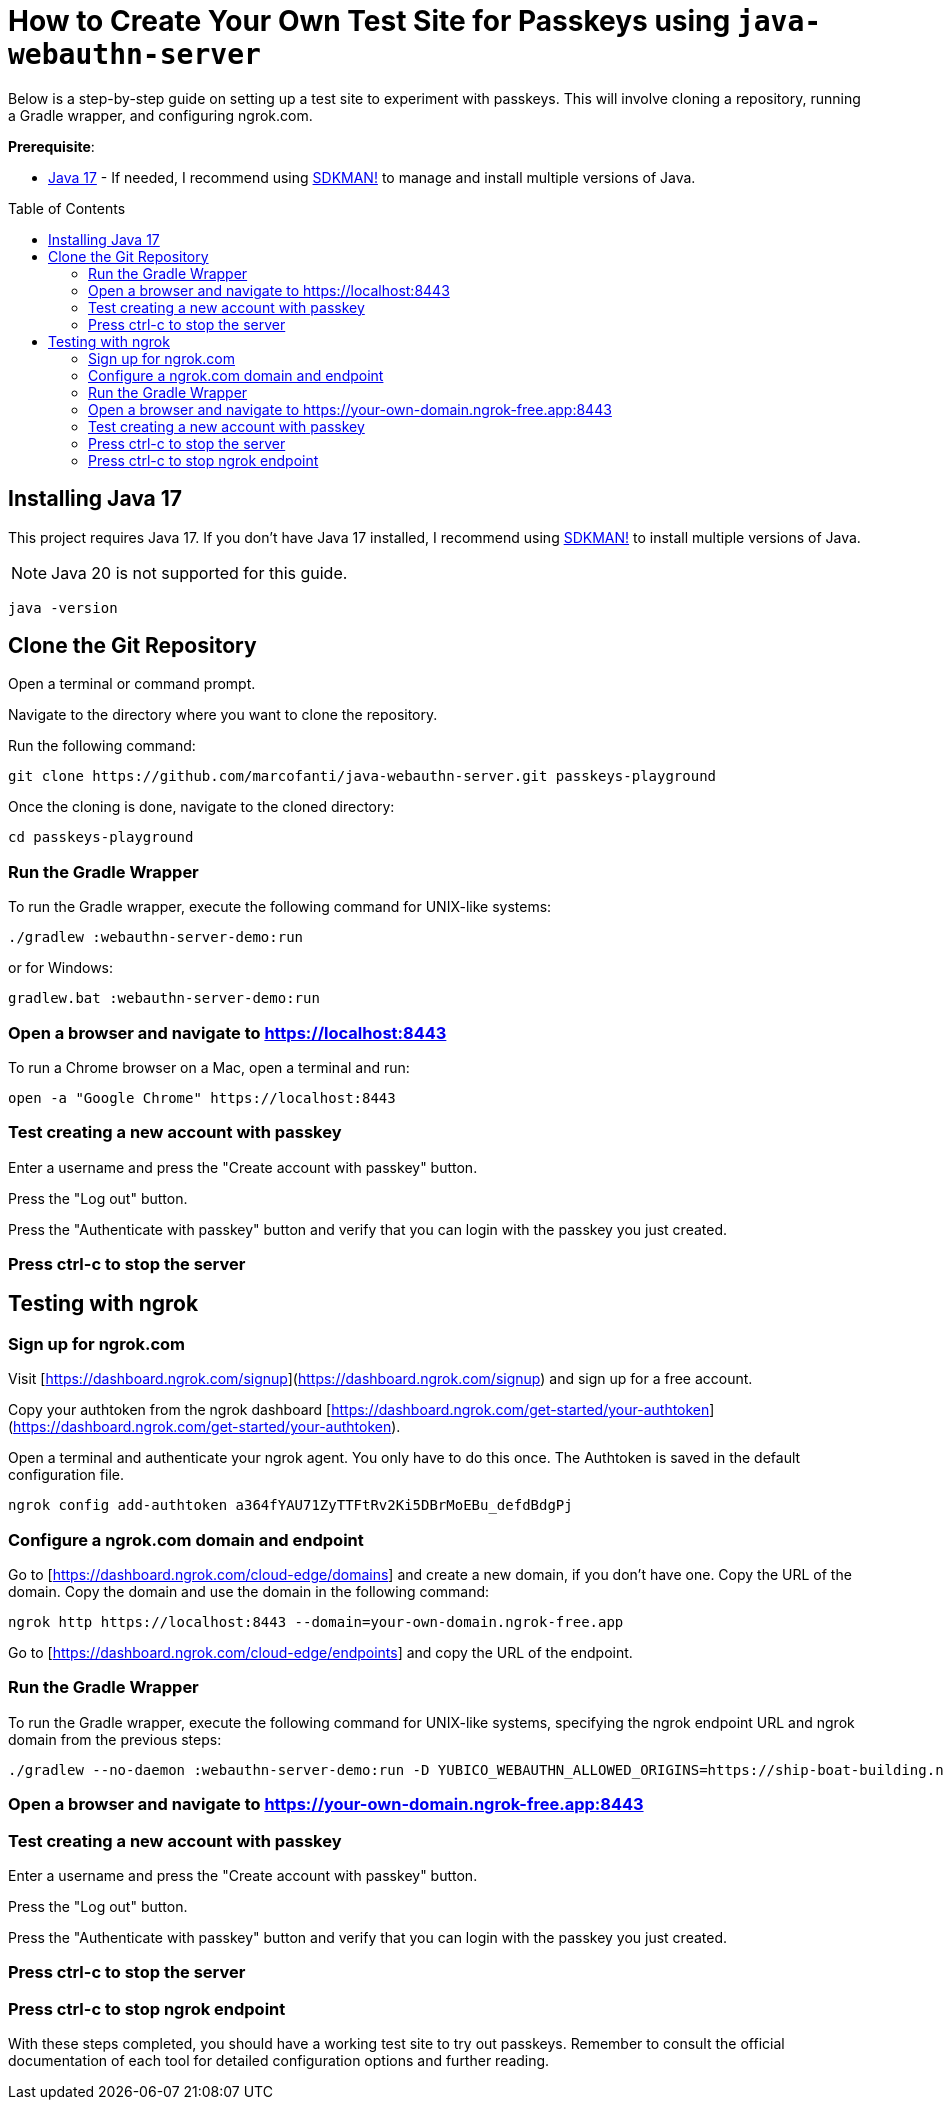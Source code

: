 :experimental:
:commandkey: &#8984;
:toc: macro
:source-highlighter: highlight.js

= How to Create Your Own Test Site for Passkeys using `java-webauthn-server`

Below is a step-by-step guide on setting up a test site to experiment with passkeys. This will involve cloning a repository, running a Gradle wrapper, and configuring ngrok.com.


**Prerequisite**:

- https://adoptium.net/[Java 17] - If needed, I recommend using https://sdkman.io/[SDKMAN!] to manage and install multiple versions of Java.

toc::[]

== Installing Java 17

This project requires Java 17. If you don't have Java 17 installed, I recommend using https://sdkman.io/[SDKMAN!] to  install multiple versions of Java.

NOTE: Java 20 is not supported for this guide.

[source,shell]
----
java -version
----


== Clone the Git Repository


Open a terminal or command prompt.

Navigate to the directory where you want to clone the repository.

Run the following command:

[source,shell]
----
git clone https://github.com/marcofanti/java-webauthn-server.git passkeys-playground
----


Once the cloning is done, navigate to the cloned directory:

[source,shell]
----
cd passkeys-playground
----

=== Run the Gradle Wrapper

To run the Gradle wrapper, execute the following command for UNIX-like systems:

[source, shell]
----
./gradlew :webauthn-server-demo:run
----
or for Windows:

[source, shell]
----
gradlew.bat :webauthn-server-demo:run
----

=== Open a browser and navigate to https://localhost:8443

To run a Chrome browser on a Mac, open a terminal and run:

[source, shell]
----
open -a "Google Chrome" https://localhost:8443
----

=== Test creating a new account with passkey

Enter a username and press the "Create account with passkey" button.

Press the "Log out" button.

Press the "Authenticate with passkey" button and verify that you can login with the passkey you just created.

=== Press ctrl-c to stop the server

== Testing with ngrok

=== Sign up for ngrok.com

Visit [https://dashboard.ngrok.com/signup](https://dashboard.ngrok.com/signup) and sign up for a free account.

Copy your authtoken from the ngrok dashboard [https://dashboard.ngrok.com/get-started/your-authtoken](https://dashboard.ngrok.com/get-started/your-authtoken).

Open a terminal and authenticate your ngrok agent. You only have to do this once. The Authtoken is saved in the default configuration file.

[source, shell]
----
ngrok config add-authtoken a364fYAU71ZyTTFtRv2Ki5DBrMoEBu_defdBdgPj
----

=== Configure a ngrok.com domain and endpoint


Go to [https://dashboard.ngrok.com/cloud-edge/domains] and create a new domain, if you don't have one. Copy the URL of the domain.
Copy the domain and use the domain in the following command:

[source, shell]
----
ngrok http https://localhost:8443 --domain=your-own-domain.ngrok-free.app
----

Go to [https://dashboard.ngrok.com/cloud-edge/endpoints] and copy the URL of the endpoint.


=== Run the Gradle Wrapper

To run the Gradle wrapper, execute the following command for UNIX-like systems, specifying the ngrok endpoint URL and ngrok domain from the previous steps:

[source, shell]
----

./gradlew --no-daemon :webauthn-server-demo:run -D YUBICO_WEBAUTHN_ALLOWED_ORIGINS=https://ship-boat-building.ngrok-free.app.ngrok-free.app -D YUBICO_WEBAUTHN_RP_ID=your-own-domain.ngrok-free.app.ngrok-free.app
----

=== Open a browser and navigate to https://your-own-domain.ngrok-free.app:8443

=== Test creating a new account with passkey

Enter a username and press the "Create account with passkey" button.

Press the "Log out" button.

Press the "Authenticate with passkey" button and verify that you can login with the passkey you just created.

=== Press ctrl-c to stop the server

=== Press ctrl-c to stop ngrok endpoint



With these steps completed, you should have a working test site to try out passkeys. Remember to consult the official documentation of each tool for detailed configuration options and further reading.